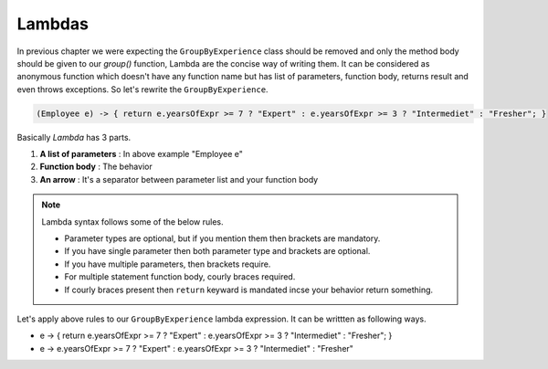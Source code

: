 Lambdas
=======
In previous chapter we were expecting the ``GroupByExperience`` class should be removed and only the method body should be given to our *group()* function, Lambda are the concise way of writing them. It can be considered as anonymous function which doesn't have any function name but has list of parameters, function body, returns result and even throws exceptions. So let's rewrite the ``GroupByExperience``.

.. code:: java

	(Employee e) -> { return e.yearsOfExpr >= 7 ? "Expert" : e.yearsOfExpr >= 3 ? "Intermediet" : "Fresher"; }

Basically *Lambda* has 3 parts.

#. **A list of parameters** : In above example "Employee e"
#. **Function body**		: The behavior
#. **An arrow**				: It's a separator between parameter list and your function body

.. note:: Lambda syntax follows some of the below rules.

	* Parameter types are optional, but if you mention them then brackets are mandatory.
	* If you have single parameter then both parameter type and brackets are optional.
	* If you have multiple parameters, then brackets require.
	* For multiple statement function body, courly braces required.
	* If courly braces present then ``return`` keyward is mandated incse your behavior return something.

	
Let's apply above rules to our ``GroupByExperience`` lambda expression. It can be writtten as following ways.

* e -> { return e.yearsOfExpr >= 7 ? "Expert" : e.yearsOfExpr >= 3 ? "Intermediet" : "Fresher"; }
* e -> e.yearsOfExpr >= 7 ? "Expert" : e.yearsOfExpr >= 3 ? "Intermediet" : "Fresher"